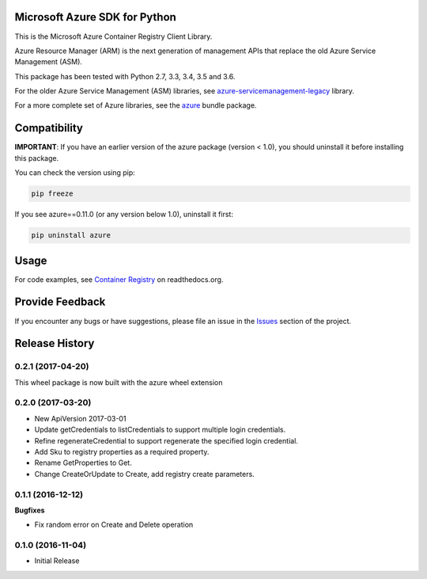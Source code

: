 Microsoft Azure SDK for Python
==============================

This is the Microsoft Azure Container Registry Client Library.

Azure Resource Manager (ARM) is the next generation of management APIs that
replace the old Azure Service Management (ASM).

This package has been tested with Python 2.7, 3.3, 3.4, 3.5 and 3.6.

For the older Azure Service Management (ASM) libraries, see
`azure-servicemanagement-legacy <https://pypi.python.org/pypi/azure-servicemanagement-legacy>`__ library.

For a more complete set of Azure libraries, see the `azure <https://pypi.python.org/pypi/azure>`__ bundle package.


Compatibility
=============

**IMPORTANT**: If you have an earlier version of the azure package
(version < 1.0), you should uninstall it before installing this package.

You can check the version using pip:

.. code:: shell

    pip freeze

If you see azure==0.11.0 (or any version below 1.0), uninstall it first:

.. code:: shell

    pip uninstall azure


Usage
=====

For code examples, see `Container Registry
<https://azure-sdk-for-python.readthedocs.org/en/latest/sample_azure-mgmt-containerregistry.html>`__
on readthedocs.org.


Provide Feedback
================

If you encounter any bugs or have suggestions, please file an issue in the
`Issues <https://github.com/Azure/azure-sdk-for-python/issues>`__
section of the project.


.. :changelog:

Release History
===============

0.2.1 (2017-04-20)
++++++++++++++++++

This wheel package is now built with the azure wheel extension

0.2.0 (2017-03-20)
++++++++++++++++++

* New ApiVersion 2017-03-01
* Update getCredentials to listCredentials to support multiple login credentials.
* Refine regenerateCredential to support regenerate the specified login credential.
* Add Sku to registry properties as a required property.
* Rename GetProperties to Get.
* Change CreateOrUpdate to Create, add registry create parameters.

0.1.1 (2016-12-12)
++++++++++++++++++

**Bugfixes**

* Fix random error on Create and Delete operation

0.1.0 (2016-11-04)
++++++++++++++++++

* Initial Release


